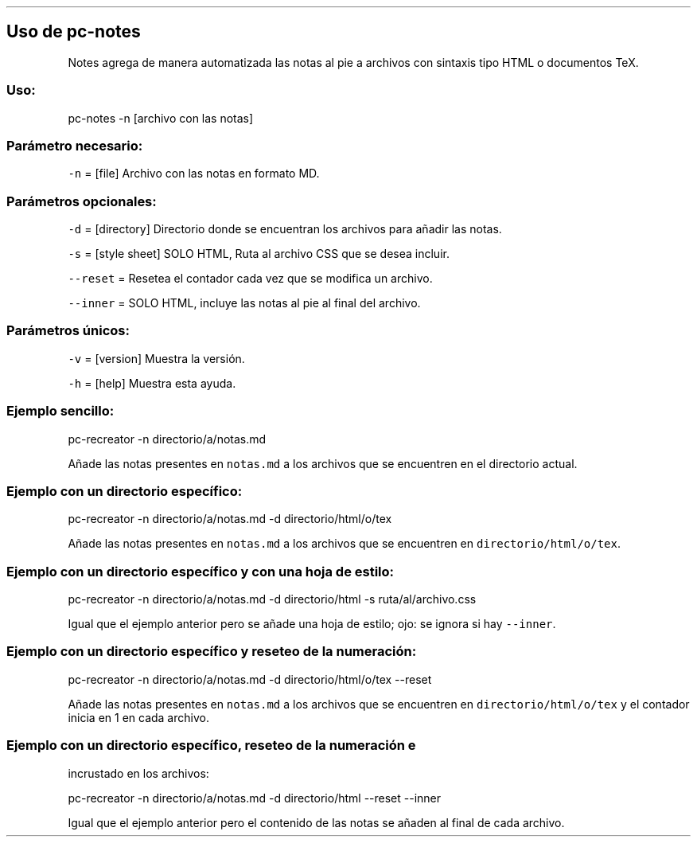 .\" Automatically generated by Pandoc 2.2.3.2
.\"
.TH "" "pc-notes" "" "Véase también: pc-notes -h" "Pecas"
.hy
.SH Uso de \f[C]pc\-notes\f[]
.PP
Notes agrega de manera automatizada las notas al pie a archivos con
sintaxis tipo HTML o documentos TeX.
.SS Uso:
.PP
pc\-notes \-n [archivo con las notas]
.SS Parámetro necesario:
.PP
\f[C]\-n\f[] = [file] Archivo con las notas en formato MD.
.SS Parámetros opcionales:
.PP
\f[C]\-d\f[] = [directory] Directorio donde se encuentran los archivos
para añadir las notas.
.PP
\f[C]\-s\f[] = [style sheet] SOLO HTML, Ruta al archivo CSS que se desea
incluir.
.PP
\f[C]\-\-reset\f[] = Resetea el contador cada vez que se modifica un
archivo.
.PP
\f[C]\-\-inner\f[] = SOLO HTML, incluye las notas al pie al final del
archivo.
.SS Parámetros únicos:
.PP
\f[C]\-v\f[] = [version] Muestra la versión.
.PP
\f[C]\-h\f[] = [help] Muestra esta ayuda.
.SS Ejemplo sencillo:
.PP
pc\-recreator \-n directorio/a/notas.md
.PP
Añade las notas presentes en \f[C]notas.md\f[] a los archivos que se
encuentren en el directorio actual.
.SS Ejemplo con un directorio específico:
.PP
pc\-recreator \-n directorio/a/notas.md \-d directorio/html/o/tex
.PP
Añade las notas presentes en \f[C]notas.md\f[] a los archivos que se
encuentren en \f[C]directorio/html/o/tex\f[].
.SS Ejemplo con un directorio específico y con una hoja de estilo:
.PP
pc\-recreator \-n directorio/a/notas.md \-d directorio/html \-s
ruta/al/archivo.css
.PP
Igual que el ejemplo anterior pero se añade una hoja de estilo; ojo: se
ignora si hay \f[C]\-\-inner\f[].
.SS Ejemplo con un directorio específico y reseteo de la numeración:
.PP
pc\-recreator \-n directorio/a/notas.md \-d directorio/html/o/tex
\-\-reset
.PP
Añade las notas presentes en \f[C]notas.md\f[] a los archivos que se
encuentren en \f[C]directorio/html/o/tex\f[] y el contador inicia en 1
en cada archivo.
.SS Ejemplo con un directorio específico, reseteo de la numeración e
incrustado en los archivos:
.PP
pc\-recreator \-n directorio/a/notas.md \-d directorio/html \-\-reset
\-\-inner
.PP
Igual que el ejemplo anterior pero el contenido de las notas se añaden
al final de cada archivo.
